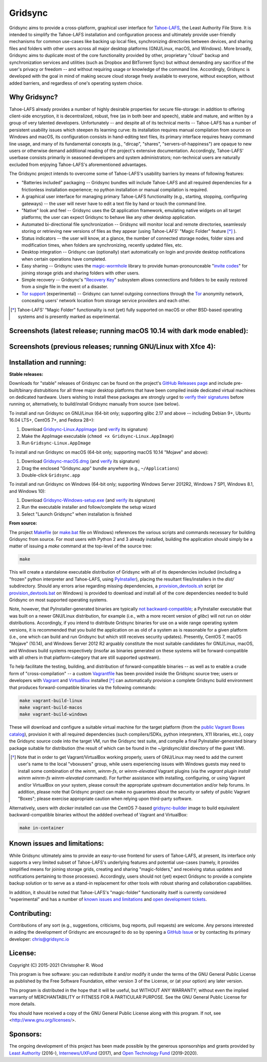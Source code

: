 ========
Gridsync
========

.. image:: https://github.com/gridsync/gridsync/workflows/CI/badge.svg
    :target: https://github.com/gridsync/gridsync/actions/


Gridsync aims to provide a cross-platform, graphical user interface for `Tahoe-LAFS`_, the Least Authority File Store. It is intended to simplify the Tahoe-LAFS installation and configuration process and ultimately provide user-friendly mechanisms for common use-cases like backing up local files, synchronizing directories between devices, and sharing files and folders with other users across all major desktop platforms (GNU/Linux, macOS, and Windows). More broadly, Gridsync aims to duplicate most of the core functionality provided by other, proprietary "cloud" backup and synchronization services and utilities (such as Dropbox and BitTorrent Sync) but without demanding any sacrifice of the user's privacy or freedom -- and without requiring usage or knowledge of the command line. Accordingly, Gridsync is developed with the goal in mind of making secure cloud storage freely available to everyone, without exception, without added barriers, and regardless of one's operating system choice.

.. _Tahoe-LAFS: https://tahoe-lafs.org


Why Gridsync?
-------------

Tahoe-LAFS already provides a number of highly desirable properties for secure file-storage: in addition to offering client-side encryption, it is decentralized, robust, free (as in both beer and speech), stable and mature, and written by a group of very talented developers. Unfortunately -- and despite all of its technical merits -- Tahoe-LAFS has a number of persistent usability issues which steepen its learning curve: its installation requires manual compilation from source on Windows and macOS, its configuration consists in hand-editing text files, its primary interface requires heavy command line usage, and many of its fundamental concepts (e.g., "dircap", "shares", "servers-of-happiness") are opaque to new users or otherwise demand additional reading of the project's extensive documentation. Accordingly, Tahoe-LAFS' userbase consists primarily in seasoned developers and system administrators; non-technical users are naturally excluded from enjoying Tahoe-LAFS's aforementioned advantages.

The Gridsync project intends to overcome some of Tahoe-LAFS's usability barriers by means of following features:

* "Batteries included" packaging -- Gridsync bundles will include Tahoe-LAFS and all required dependencies for a frictionless installation experience; no python installation or manual compilation is required.
* A graphical user interface for managing primary Tahoe-LAFS functionality (e.g., starting, stopping, configuring gateways) -- the user will never have to edit a text file by hand or touch the command line.
* "Native" look and feel -- Gridsync uses the Qt application framework, emulating native widgets on all target platforms; the user can expect Gridsync to behave like any other desktop application.
* Automated bi-directional file synchronization -- Gridsync will monitor local and remote directories, seamlessly storing or retrieving new versions of files as they appear (using Tahoe-LAFS' "Magic Folder" feature [*]_ ).
* Status indicators -- the user will know, at a glance, the number of connected storage nodes, folder sizes and modification times, when folders are synchronizing, recently updated files, etc.
* Desktop integration -- Gridsync can (optionally) start automatically on login and provide desktop notifications when certain operations have completed.
* Easy sharing -- Gridsync uses the `magic-wormhole`_ library to provide human-pronounceable "`invite codes`_" for joining storage grids and sharing folders with other users.
* Simple recovery -- Gridsync's "`Recovery Key`_" subsystem allows connections and folders to be easily restored from a single file in the event of a disaster.
* `Tor support`_ (experimental) -- Gridsync can tunnel outgoing connections through the `Tor`_ anonymity network, concealing users' network location from storage service providers and each other.

.. _magic-wormhole: http://magic-wormhole.io
.. _invite codes: https://github.com/gridsync/gridsync/blob/master/docs/invite-codes.md
.. _Recovery Key: https://github.com/gridsync/gridsync/blob/master/docs/recovery-keys.md
.. _Tor support: https://github.com/gridsync/gridsync/blob/master/docs/tor-integration.md
.. _Tor: https://torproject.org

.. [*] Tahoe-LAFS' "Magic Folder" functionality is not (yet) fully supported on macOS or other BSD-based operating systems and is presently marked as experimental.


Screenshots (latest release; running macOS 10.14 with dark mode enabled):
-------------------------------------------------------------------------

.. image:: https://raw.githubusercontent.com/gridsync/gridsync/master/images/screenshots/latest/02-drag-and-drop.png

.. image:: https://raw.githubusercontent.com/gridsync/gridsync/master/images/screenshots/latest/03-syncing.png

.. image:: https://raw.githubusercontent.com/gridsync/gridsync/master/images/screenshots/latest/04-history.png

.. image:: https://raw.githubusercontent.com/gridsync/gridsync/master/images/screenshots/latest/05-invite.png


Screenshots (previous releases; running GNU/Linux with Xfce 4):
---------------------------------------------------------------

.. image:: https://raw.githubusercontent.com/gridsync/gridsync/master/images/screenshots/old/welcome.png

.. image:: https://raw.githubusercontent.com/gridsync/gridsync/master/images/screenshots/old/connecting.png

.. image:: https://raw.githubusercontent.com/gridsync/gridsync/master/images/screenshots/old/dropzone.png

.. image:: https://raw.githubusercontent.com/gridsync/gridsync/master/images/screenshots/old/passphrase.gif

.. image:: https://raw.githubusercontent.com/gridsync/gridsync/master/images/screenshots/old/menu.png

.. image:: https://raw.githubusercontent.com/gridsync/gridsync/master/images/screenshots/old/share.png

.. image:: https://raw.githubusercontent.com/gridsync/gridsync/master/images/screenshots/old/notify.gif

.. image:: https://raw.githubusercontent.com/gridsync/gridsync/master/images/screenshots/old/history.png

Installation and running:
-------------------------

**Stable releases:**

Downloads for "stable" releases of Gridsync can be found on the project's `GitHub Releases page`_ and include pre-built/binary distrubitions for all three major desktop platforms that have been compiled inside dedicated virtual machines on dedicated hardware. Users wishing to install these packages are strongly urged to `verify their signatures`_ before running or, alternatively, to build/install Gridsync manually from source (see below).

.. _GitHub Releases page: https://github.com/gridsync/gridsync/releases
.. _verify their signatures: https://github.com/gridsync/gridsync/blob/master/docs/verifying-signatures.md

To install and run Gridsync on GNU/Linux (64-bit only; supporting glibc 2.17 and above -- including Debian 9+, Ubuntu 16.04 LTS+, CentOS 7+, and Fedora 28+):

1. Download `Gridsync-Linux.AppImage`_ (and `verify`_ its signature)
2. Make the AppImage executable (``chmod +x Gridsync-Linux.AppImage``)
3. Run ``Gridsync-Linux.AppImage``

.. _Gridsync-Linux.AppImage: https://github.com/gridsync/gridsync/releases
.. _verify: https://github.com/gridsync/gridsync/blob/master/docs/verifying-signatures.md

To install and run Gridsync on macOS (64-bit only; supporting macOS 10.14 "Mojave" and above):

1. Download `Gridsync-macOS.dmg`_ (and `verify`_ its signature)
2. Drag the enclosed "Gridsync.app" bundle anywhere (e.g., ``~/Applications``)
3. Double-click ``Gridsync.app``

.. _Gridsync-macOS.dmg: https://github.com/gridsync/gridsync/releases
.. _verify: https://github.com/gridsync/gridsync/blob/master/docs/verifying-signatures.md

To install and run Gridsync on Windows (64-bit only; supporting Windows Server 2012R2, Windows 7 SP1, Windows 8.1, and Windows 10):

1. Download `Gridsync-Windows-setup.exe`_ (and `verify`_ its signature)
2. Run the executable installer and follow/complete the setup wizard
3. Select "Launch Gridsync" when installation is finished

.. _Gridsync-Windows-setup.exe: https://github.com/gridsync/gridsync/releases
.. _verify: https://github.com/gridsync/gridsync/blob/master/docs/verifying-signatures.md


**From source:**

The project `Makefile`_ (or `make.bat`_ file on Windows) references the various scripts and commands necessary for building Gridsync from source. For most users with Python 2 and 3 already installed, building the application should simply be a matter of issuing a `make` command at the top-level of the source tree:

.. code-block:: shell-session

    make
 

This will create a standalone executable distribution of Gridsync with all of its dependencies included (including a "frozen" python interpreter and Tahoe-LAFS, using `PyInstaller`_), placing the resultant files/installers in the `dist/` subdirectory. Should any errors arise regarding missing dependencies, a `provision_devtools.sh`_ script (or `provision_devtools.bat`_ on Windows) is provided to download and install all of the core dependencies needed to build Gridsync on most supported operating systems.

.. _Makefile: https://github.com/gridsync/gridsync/blob/master/Makefile
.. _make.bat: https://github.com/gridsync/gridsync/blob/master/make.bat
.. _PyInstaller: http://www.pyinstaller.org/
.. _provision_devtools.sh: https://github.com/gridsync/gridsync/blob/master/scripts/provision_devtools.sh
.. _provision_devtools.bat: https://github.com/gridsync/gridsync/blob/master/scripts/provision_devtools.bat

Note, however, that PyInstaller-generated binaries are typically `not backward-compatible`_; a PyInstaller executable that was built on a newer GNU/Linux distribution, for example (i.e., with a more recent version of `glibc`) will not run on older distributions. Accordingly, if you intend to distribute Gridsync binaries for use on a wide range operating system versions, it is recommended that you build the application on as old of a system as is reasonable for a given platform (i.e., one which can build and run Gridsync but which still receives security updates). Presently, CentOS 7, macOS "Mojave" (10.14), and Windows Server 2012 R2 arguably constitute the most suitable candidates for GNU/Linux, macOS, and Windows build systems respectively (insofar as binaries generated on these systems will be forward-compatible with all others in that platform-category that are still supported upstream).

.. _not backward-compatible: https://pyinstaller.readthedocs.io/en/latest/usage.html#platform-specific-notes

To help facilitate the testing, building, and distribution of forward-compatible binaries -- as well as to enable a crude form of "cross-compilation" -- a custom `Vagrantfile`_ has been provided inside the Gridsync source tree; users or developers with `Vagrant`_ and `VirtualBox`_ installed [*]_ can automatically provision a complete Gridsync build environment that produces forward-compatible binaries via the following commands:

.. code-block:: shell-session

    make vagrant-build-linux
    make vagrant-build-macos
    make vagrant-build-windows


These will download and configure a suitable virtual machine for the target platform (from the `public Vagrant Boxes catalog`_), provision it with all required dependencies (such compilers/SDKs, python interpreters, X11 libraries, etc.), copy the Gridsync source code into the target VM, run the Gridsync test suite, and compile a final PyInstaller-generated binary package suitable for distribution (the result of which can be found in the `~/gridsync/dist` directory of the guest VM).

.. _Vagrantfile: https://github.com/gridsync/gridsync/tree/master/Vagrantfile
.. _Vagrant: https://www.vagrantup.com/
.. _VirtualBox: https://www.virtualbox.org/
.. _public Vagrant Boxes catalog: https://app.vagrantup.com/boxes/search

.. [*] Note that in order to get Vagrant/VirtualBox working properly, users of GNU/Linux may need to add the current user's name to the local "vboxusers" group, while users experiencing issues with Windows guests may need to install some combination of the `winrm`, `winrm-fs`, or `winrm-elevated` Vagrant plugins (via the `vagrant plugin install winrm winrm-fs winrm-elevated` command). For further assistance with installing, configuring, or using Vagrant and/or VirtualBox on your system, please consult the appropriate upstream documentation and/or help forums. In addition, please note that Gridsync project can make no guarantees about the security or safety of public Vagrant "Boxes"; please exercise appropriate caution when relying upon third-party software.


Alternatively, users with `docker` installed can use the CentOS 7-based `gridsync-builder`_ image to build equivalent backward-compatible binaries without the addded overhead of Vagrant and VirtualBox:

.. code-block:: shell-session

    make in-container


.. _gridsync-builder: https://hub.docker.com/repository/docker/gridsync/gridsync-builder


Known issues and limitations:
-----------------------------

While Gridsync ultimately aims to provide an easy-to-use frontend for users of Tahoe-LAFS, at present, its interface only supports a very limited subset of Tahoe-LAFS's underlying features and potential use-cases (namely, it provides simplified means for joining storage grids, creating and sharing "magic-folders," and receiving status updates and notifications pertaining to those processes). Accordingly, users should not (yet) expect Gridsync to provide a complete backup solution or to serve as a stand-in replacement for other tools with robust sharing and collaboration capabilities.

In addition, it should be noted that Tahoe-LAFS's "magic-folder" functionality itself is currently considered "experimental" and has a number of `known issues and limitations`_ and `open development tickets`_.

.. _known issues and limitations: https://tahoe-lafs.readthedocs.io/en/tahoe-lafs-1.12.1/frontends/magic-folder.html#known-issues-and-limitations-with-magic-folder
.. _open development tickets: https://tahoe-lafs.org/trac/tahoe-lafs/search?q=magic-folder&noquickjump=1&ticket=on


Contributing:
-------------

Contributions of any sort (e.g., suggestions, criticisms, bug reports, pull requests) are welcome. Any persons interested in aiding the development of Gridsync are encouraged to do so by opening a `GitHub Issue`_ or by contacting its primary developer: `chris@gridsync.io`_

.. _GitHub Issue: https://github.com/gridsync/gridsync/issues
.. _chris@gridsync.io: mailto:chris@gridsync.io


License:
--------

Copyright (C) 2015-2021  Christopher R. Wood

This program is free software: you can redistribute it and/or modify it under the terms of the GNU General Public License as published by the Free Software Foundation, either version 3 of the License, or (at your option) any later version.

This program is distributed in the hope that it will be useful, but WITHOUT ANY WARRANTY; without even the implied warranty of MERCHANTABILITY or FITNESS FOR A PARTICULAR PURPOSE.  See the GNU General Public License for more details.

You should have received a copy of the GNU General Public License along with this program.  If not, see <http://www.gnu.org/licenses/>.


Sponsors:
---------

The ongoing development of this project has been made possible by the generous sponsorships and grants provided by `Least Authority`_ (2016-), `Internews/UXFund`_ (2017), and `Open Technology Fund`_ (2019-2020).

.. _Least Authority: https://leastauthority.com/
.. _Internews/UXFund: https://usable.tools/blog/2016-12-28-uxfund-results/
.. _Open Technology Fund: https://leastauthority.com/blog/secure-file-storage-tools-human-rights-defenders/
